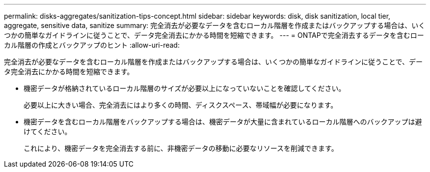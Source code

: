 ---
permalink: disks-aggregates/sanitization-tips-concept.html 
sidebar: sidebar 
keywords: disk, disk sanitization, local tier, aggregate, sensitive data, sanitize 
summary: 完全消去が必要なデータを含むローカル階層を作成またはバックアップする場合は、いくつかの簡単なガイドラインに従うことで、データ完全消去にかかる時間を短縮できます。 
---
= ONTAPで完全消去するデータを含むローカル階層の作成とバックアップのヒント
:allow-uri-read: 


[role="lead"]
完全消去が必要なデータを含むローカル階層を作成またはバックアップする場合は、いくつかの簡単なガイドラインに従うことで、データ完全消去にかかる時間を短縮できます。

* 機密データが格納されているローカル階層のサイズが必要以上になっていないことを確認してください。
+
必要以上に大きい場合、完全消去にはより多くの時間、ディスクスペース、帯域幅が必要になります。

* 機密データを含むローカル階層をバックアップする場合は、機密データが大量に含まれているローカル階層へのバックアップは避けてください。
+
これにより、機密データを完全消去する前に、非機密データの移動に必要なリソースを削減できます。


